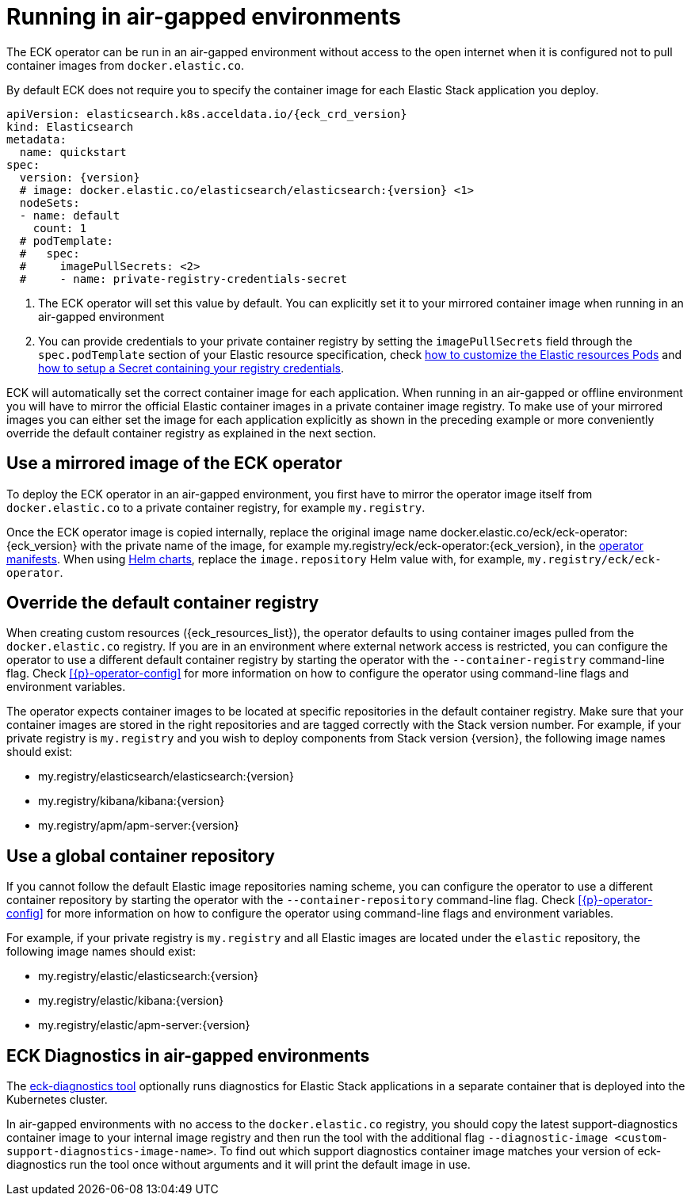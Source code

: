 :page_id: air-gapped
ifdef::env-github[]
****
link:https://www.elastic.co/guide/en/cloud-on-k8s/master/k8s-{page_id}.html[View this document on the Elastic website]
****
endif::[]


[id="{p}-{page_id}"]
= Running in air-gapped environments

The ECK operator can be run in an air-gapped environment without access to the open internet when it is configured not to pull container images from `docker.elastic.co`.

By default ECK does not require you to specify the container image for each Elastic Stack application you deploy.
[source,yaml,subs="attributes,+macros,callouts"]
----
apiVersion: elasticsearch.k8s.acceldata.io/{eck_crd_version}
kind: Elasticsearch
metadata:
  name: quickstart
spec:
  version: {version}
  # image: docker.elastic.co/elasticsearch/elasticsearch:{version} <1>
  nodeSets:
  - name: default
    count: 1
  # podTemplate:
  #   spec:
  #     imagePullSecrets: <2>
  #     - name: private-registry-credentials-secret
----

<1> The ECK operator will set this value by default. You can explicitly set it to your mirrored container image when running in an air-gapped environment
<2> You can provide credentials to your private container registry by setting the `imagePullSecrets` field through the `spec.podTemplate` section of your Elastic resource specification, check <<{p}-customize-pods,how to customize the Elastic resources Pods>> and link:https://kubernetes.io/docs/tasks/configure-pod-container/pull-image-private-registry/[how to setup a Secret containing your registry credentials].

ECK will automatically set the correct container image for each application. When running in an air-gapped or offline environment you will have to mirror the official Elastic container images in a private container image registry.
To make use of your mirrored images you can either set the image for each application explicitly as shown in the preceding example or more conveniently override the default container registry as explained in the next section.

[float]
[id="{p}-use-mirrored-operator-image"]
== Use a mirrored image of the ECK operator

To deploy the ECK operator in an air-gapped environment, you first have to mirror the operator image itself from `docker.elastic.co` to a private container registry, for example `my.registry`.

Once the ECK operator image is copied internally, replace the original image name +docker.elastic.co/eck/eck-operator:{eck_version}+ with the private name of the image, for example +my.registry/eck/eck-operator:{eck_version}+, in the <<{p}-install-yaml-manifests,operator manifests>>. When using <<{p}-install-helm,Helm charts>>, replace the `image.repository` Helm value with, for example, `my.registry/eck/eck-operator`.

[float]
[id="{p}-container-registry-override"]
== Override the default container registry

When creating custom resources ({eck_resources_list}), the operator defaults to using container images pulled from the `docker.elastic.co` registry. If you are in an environment where external network access is restricted, you can configure the operator to use a different default container registry by starting the operator with the `--container-registry` command-line flag. Check <<{p}-operator-config>> for more information on how to configure the operator using command-line flags and environment variables.

The operator expects container images to be located at specific repositories in the default container registry. Make sure that your container images are stored in the right repositories and are tagged correctly with the Stack version number. For example, if your private registry is `my.registry` and you wish to deploy components from Stack version {version}, the following image names should exist:

* +my.registry/elasticsearch/elasticsearch:{version}+
* +my.registry/kibana/kibana:{version}+
* +my.registry/apm/apm-server:{version}+

[float]
[id="{p}-container-repository-override"]
== Use a global container repository

If you cannot follow the default Elastic image repositories naming scheme, you can configure the operator to use a different container repository by starting the operator with the `--container-repository` command-line flag.
Check <<{p}-operator-config>> for more information on how to configure the operator using command-line flags and environment variables.

For example, if your private registry is `my.registry` and all Elastic images are located under the `elastic` repository, the following image names should exist:

* +my.registry/elastic/elasticsearch:{version}+
* +my.registry/elastic/kibana:{version}+
* +my.registry/elastic/apm-server:{version}+

[float]
[id="{p}-eck-diag-air-gapped"]
== ECK Diagnostics in air-gapped environments

The <<{p}-take-eck-dump,eck-diagnostics tool>> optionally runs diagnostics for Elastic Stack applications in a separate container that is deployed into the Kubernetes cluster.

In air-gapped environments with no access to the `docker.elastic.co` registry, you should copy the latest support-diagnostics container image to your internal image registry and then run the tool with the additional flag `--diagnostic-image <custom-support-diagnostics-image-name>`. To find out which support diagnostics container image matches your version of eck-diagnostics run the tool once without arguments and it will print the default image in use.
